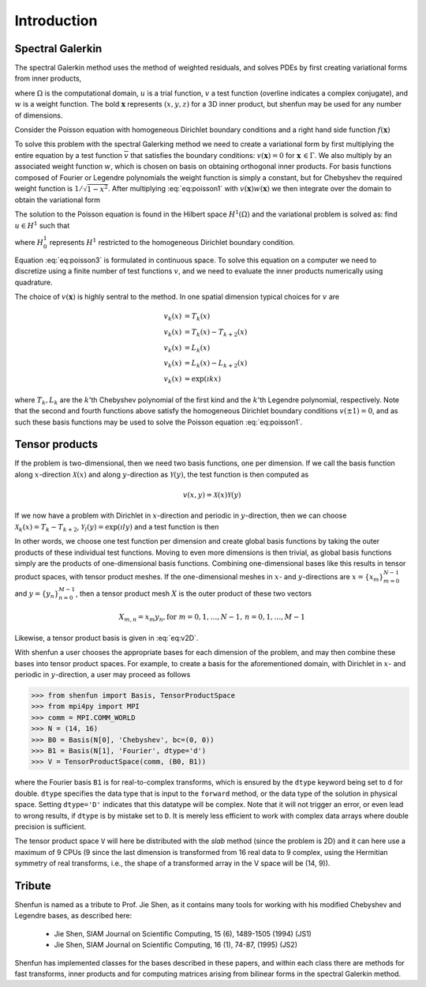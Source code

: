 Introduction
============

Spectral Galerkin
-----------------

The spectral Galerkin method uses the method of weighted residuals, and
solves PDEs by first creating variational forms from inner products,

.. math::
    :label: intro:varform

    (u, v)_w = \int_{\Omega} u(\boldsymbol{x}) \overline{v}(\boldsymbol{x}) w(\boldsymbol{x}) d\boldsymbol{x} 

where :math:`\Omega` is the computational domain, :math:`u` is a trial 
function, :math:`v` a test function (overline indicates a complex conjugate),
and :math:`w` is a weight function. The bold :math:`\boldsymbol{x}` represents 
:math:`(x,y,z)` for a 3D inner product, but shenfun may be used for any number 
of dimensions.

Consider the Poisson equation with homogeneous Dirichlet boundary conditions
and a right hand side function :math:`f(\boldsymbol{x})`

.. math::
   :label: eq:poisson1

    -\nabla^2 u(\boldsymbol{x}) &= f(\boldsymbol{x}) \quad \text{for } \, \boldsymbol{x} \in \Omega \\
              u(\boldsymbol{x}) &= 0\, \text{for }\, \boldsymbol{x} \in \Gamma

To solve this problem with the spectral Galerking method we need to create a 
variational form by first multiplying the entire equation by a test function 
:math:`\overline{v}` that satisfies the boundary conditions: :math:`v(\boldsymbol{x}) = 0`
for :math:`\boldsymbol{x} \, \in \Gamma`. We also multiply by an associated 
weight function :math:`w`, which is chosen on basis on obtaining orthogonal
inner products. For basis functions composed of Fourier or Legendre polynomials
the weight function is simply a constant, but for Chebyshev the required weight
function is :math:`1/\sqrt{1-x^2}`. After multiplying :eq:`eq:poisson1` with 
:math:`v(\boldsymbol{x}) w(\boldsymbol{x})` we then integrate over the domain 
to obtain the variational form

.. math::
   :label: eq:poisson2

    (-\nabla^2 u, v)_w = (f, v)_w   

The solution to the Poisson equation is found in the Hilbert space :math:`H^1(\Omega)`
and the variational problem is solved as: find :math:`u \in H^1` such that

.. math::
   :label: eq:poisson3

    (-\nabla^2 u, v)_w = (f, v)_w \quad \forall v \, \in H^1_0   

where :math:`H^1_0` represents :math:`H^1` restricted to the homogeneous Dirichlet
boundary condition.

Equation :eq:`eq:poisson3` is formulated in continuous space. To solve this
equation on a computer we need to discretize using a finite number of test
functions :math:`v`, and we need to evaluate the inner products numerically
using quadrature. 

The choice of :math:`v(\boldsymbol{x})` is highly sentral to the method. 
In one spatial dimension typical choices for :math:`v` are

.. math::

   v_k(x) &= T_k(x) \\
   v_k(x) &= T_k(x) - T_{k+2}(x) \\
   v_k(x) &= L_k(x) \\
   v_k(x) &= L_k(x) - L_{k+2}(x) \\ 
   v_k(x) &= \exp(\imath k x)
   
where :math:`T_k, L_k` are the :math:`k`'th Chebyshev polynomial of the first kind
and the :math:`k`'th Legendre polynomial, respectively. Note that the second
and fourth functions above satisfy the homogeneous Dirichlet boundary conditions 
:math:`v(\pm 1) = 0`, and as such these basis functions may be used to solve
the Poisson equation :eq:`eq:poisson1`.

Tensor products
---------------

If the problem is two-dimensional, then we need two basis functions, one per
dimension. If we call the basis function along :math:`x`-direction :math:`\mathcal{X}(x)`
and along :math:`y`-direction as :math:`\mathcal{Y}(y)`, the test function is then 
computed as

.. math::

   v(x, y) = \mathcal{X}(x) \mathcal{Y}(y)

If we now have a problem with Dirichlet in :math:`x`-direction and periodic in
:math:`y`-direction, then we can choose :math:`\mathcal{X}_k(x) = T_k-T_{k+2}`,
:math:`\mathcal{Y}_l(y) = \exp(\imath l y)` and a test function is then

.. math::
   :label: eq:v2D

   v_{k, l}(x, y) = (T_k(x) - T_{k+2}(x)) \exp(\imath l y)

In other words, we choose one test function per dimension and create
global basis functions by taking the outer products of these individual
test functions. Moving to even more dimensions is then trivial, as
global basis functions simply are the products of one-dimensional basis
functions. Combining one-dimensional bases like this results in
tensor product spaces, with tensor product meshes. If the one-dimensional
meshes in :math:`x`- and :math:`y`-directions are :math:`x = \{x_m\}_{m=0}^{N-1}`
and :math:`y = \{y_n\}_{n=0}^{M-1}`, then a tensor product mesh :math:`X` is
the outer product of these two vectors

.. math::

    X_{m, n} = x_m y_n, \text{for } m=0,1,\ldots, N-1, \, n=0,1,\ldots,M-1

Likewise, a tensor product basis is given in :eq:`eq:v2D`. 

With shenfun a user chooses the appropriate bases for each dimension of the
problem, and may then combine these bases into tensor product spaces. For
example, to create a basis for the aforementioned domain, with Dirichlet in
:math:`x`- and periodic in :math:`y`-direction, a user may proceed
as follows

>>> from shenfun import Basis, TensorProductSpace
>>> from mpi4py import MPI
>>> comm = MPI.COMM_WORLD
>>> N = (14, 16)
>>> B0 = Basis(N[0], 'Chebyshev', bc=(0, 0))
>>> B1 = Basis(N[1], 'Fourier', dtype='d')
>>> V = TensorProductSpace(comm, (B0, B1))

where the Fourier basis ``B1`` is for real-to-complex transforms, which is
ensured by the ``dtype`` keyword being set to ``d`` for double. ``dtype``
specifies the data type that is input to the ``forward`` method, or the
data type of the solution in physical space. Setting
``dtype='D'`` indicates that this datatype will be complex. Note that it
will not trigger an error, or even lead to wrong results, if ``dtype`` is
by mistake set to ``D``. It is merely less efficient to work with complex data
arrays where double precision is sufficient. 

The tensor product space ``V`` will here be distributed with the *slab* method
(since the problem is 2D) and it
can here use a maximum of 9 CPUs (9 since the last dimension is
transformed from 16 real data to 9 complex, using the Hermitian symmetry of
real transforms, i.e., the shape of a transformed array in the V space will be
(14, 9)).

Tribute
-------

Shenfun is named as a tribute to Prof. Jie Shen, as it contains many
tools for working with his modified Chebyshev and Legendre bases, as
described here:

    * Jie Shen, SIAM Journal on Scientific Computing, 15 (6), 1489-1505 (1994) (JS1)
    * Jie Shen, SIAM Journal on Scientific Computing, 16 (1), 74-87, (1995) (JS2)

Shenfun has implemented classes for the bases described in these papers,
and within each class there are methods for fast transforms, inner
products and for computing matrices arising from bilinear forms in the
spectral Galerkin method.

.. _shenfun: https:/github.com/spectralDNS/shenfun
.. _mpi4py-fft: https://bitbucket.org/mpi4py/mpi4py-fft
.. _Demo for the nonlinear Klein-Gordon equation: https://rawgit.com/spectralDNS/shenfun/master/docs/src/KleinGordon/kleingordon_bootstrap.html
.. _Demo for the Kuramato-Sivashinsky equation: https://rawgit.com/spectralDNS/shenfun/master/docs/src/KuramatoSivashinsky/kuramatosivashinsky_bootstrap.html
.. _Demo for Poisson equation in 1D with inhomogeneous Dirichlet boundary conditions: https://rawgit.com/spectralDNS/shenfun/master/docs/src/Poisson/poisson_bootstrap.html
.. _Demo for Poisson equation in 3D with Dirichlet in one and periodicity in remaining two dimensions: https://rawgit.com/spectralDNS/shenfun/master/docs/src/Poisson3D/poisson3d_bootstrap.html
.. _Shenfun paper: https://rawgit.com/spectralDNS/shenfun/master/docs/shenfun_bootstrap.html

